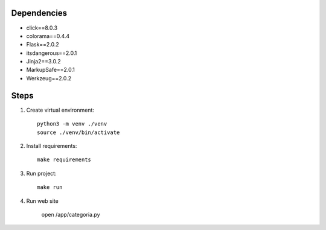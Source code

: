 Dependencies
------------
- click==8.0.3
- colorama==0.4.4
- Flask==2.0.2
- itsdangerous==2.0.1
- Jinja2==3.0.2
- MarkupSafe==2.0.1
- Werkzeug==2.0.2

Steps
-----------
1.  Create virtual environment::

        python3 -m venv ./venv
        source ./venv/bin/activate

2.  Install requirements::

        make requirements

3.  Run project::

        make run

4.  Run web site

        open /app/categoria.py